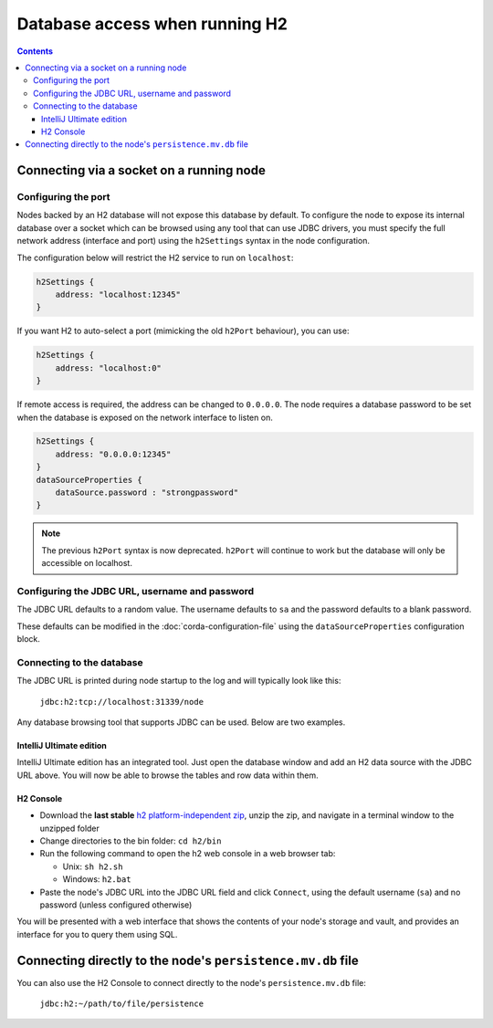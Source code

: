 Database access when running H2
===============================

.. contents::

Connecting via a socket on a running node
-----------------------------------------

Configuring the port
^^^^^^^^^^^^^^^^^^^^
Nodes backed by an H2 database will not expose this database by default. To configure the node to expose its internal
database over a socket which can be browsed using any tool that can use JDBC drivers, you must specify the full network
address (interface and port) using the ``h2Settings`` syntax in the node configuration.

The configuration below will restrict the H2 service to run on ``localhost``:

.. sourcecode:: groovy

  h2Settings {
      address: "localhost:12345"
  }

If you want H2 to auto-select a port (mimicking the old ``h2Port`` behaviour), you can use:

.. sourcecode:: groovy

  h2Settings {
      address: "localhost:0"
  }

If remote access is required, the address can be changed to ``0.0.0.0``.
The node requires a database password to be set when the database is exposed on the network interface to listen on.

.. sourcecode:: groovy

  h2Settings {
      address: "0.0.0.0:12345"
  }
  dataSourceProperties {
      dataSource.password : "strongpassword"
  }

.. note:: The previous ``h2Port`` syntax is now deprecated. ``h2Port`` will continue to work but the database will only
   be accessible on localhost.

Configuring the JDBC URL, username and password
^^^^^^^^^^^^^^^^^^^^^^^^^^^^^^^^^^^^^^^^^^^^^^^
The JDBC URL defaults to a random value. The username defaults to ``sa`` and the password defaults to a blank password.

These defaults can be modified in the :doc:`corda-configuration-file` using the ``dataSourceProperties`` configuration
block.

Connecting to the database
^^^^^^^^^^^^^^^^^^^^^^^^^^
The JDBC URL is printed during node startup to the log and will typically look like this:

     ``jdbc:h2:tcp://localhost:31339/node``

Any database browsing tool that supports JDBC can be used. Below are two examples.

IntelliJ Ultimate edition
~~~~~~~~~~~~~~~~~~~~~~~~~

IntelliJ Ultimate edition has an integrated tool. Just open the database window and add an H2 data source with the
JDBC URL above. You will now be able to browse the tables and row data within them.

H2 Console
~~~~~~~~~~

* Download the **last stable** `h2 platform-independent zip <http://www.h2database.com/html/download.html>`_, unzip the
  zip, and navigate in a terminal window to the unzipped folder

* Change directories to the bin folder: ``cd h2/bin``

* Run the following command to open the h2 web console in a web browser tab:

  * Unix: ``sh h2.sh``
  * Windows: ``h2.bat``

* Paste the node's JDBC URL into the JDBC URL field and click ``Connect``, using the default username (``sa``) and no
  password (unless configured otherwise)

You will be presented with a web interface that shows the contents of your node's storage and vault, and provides an
interface for you to query them using SQL.

.. _h2_relative_path:

Connecting directly to the node's ``persistence.mv.db`` file
------------------------------------------------------------

You can also use the H2 Console to connect directly to the node's ``persistence.mv.db`` file:

    ``jdbc:h2:~/path/to/file/persistence``